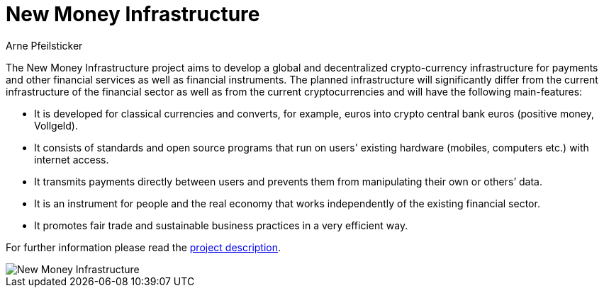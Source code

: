 :uri-org: https://github.com/money-infrastructure
:uri-repo: {uri-org}/doku
:imagesdir: ./images/English
:endir: {uri-repo}/blob/master/English

= New Money Infrastructure
Arne Pfeilsticker

[.lead]
The New Money Infrastructure project aims to develop a global and decentralized crypto-currency infrastructure for payments and other financial services as well as financial instruments. The planned infrastructure will significantly differ from the current infrastructure of the financial sector as well as from the current cryptocurrencies and will have the following main-features:

* It is developed for classical currencies and converts, for example, euros into crypto central bank euros (positive money, Vollgeld).
* It consists of standards and open source programs that run on users' existing hardware (mobiles, computers etc.) with internet access.
* It transmits payments directly between users and prevents them from manipulating their own or others’ data.
* It is an instrument for people and the real economy that works independently of the existing financial sector.
* It promotes fair trade and sustainable business practices in a very efficient way.

For further information please read the link:./English/NMI-project_description.adoc[project description].

image::NMI004.png[New Money Infrastructure]